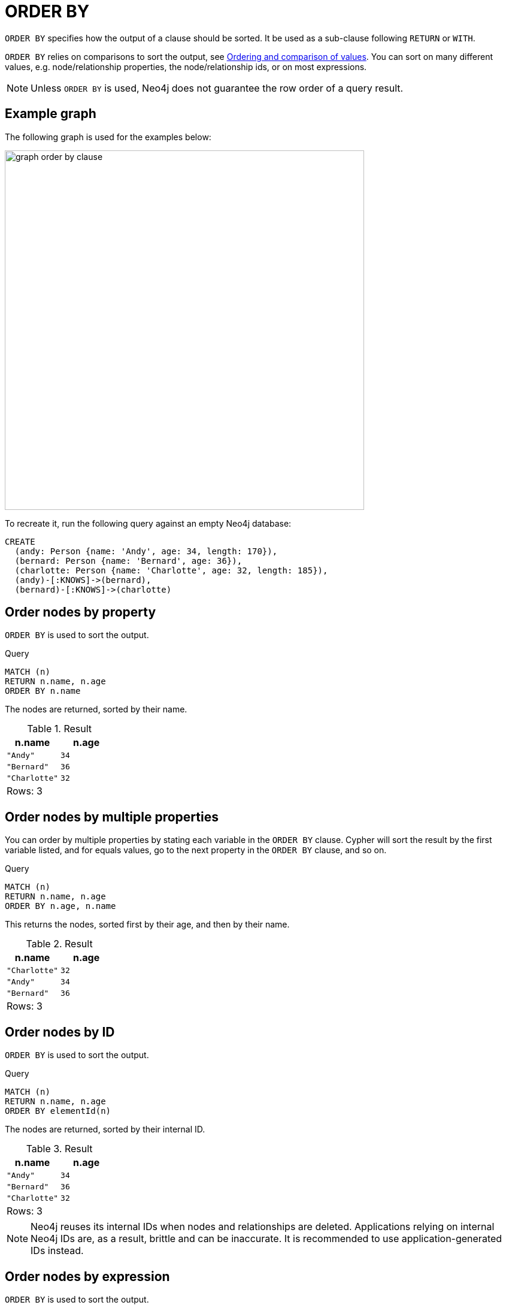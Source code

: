 :description: `ORDER BY` is a sub-clause following `RETURN` or `WITH`, and it specifies that the output should be sorted and how.

[[query-order]]
= ORDER BY

`ORDER BY` specifies how the output of a clause should be sorted.
It be used as a sub-clause following `RETURN` or `WITH`.

`ORDER BY` relies on comparisons to sort the output, see xref:values-and-types/ordering-equality-comparison.adoc[Ordering and comparison of values].
You can sort on many different values, e.g. node/relationship properties, the node/relationship ids, or on most expressions.

[NOTE]
====
Unless `ORDER BY` is used, Neo4j does not guarantee the row order of a query result.
====

[[example-graph]]
== Example graph

The following graph is used for the examples below:

image::graph_order_by_clause.svg[width="600", role="middle"]

To recreate it, run the following query against an empty Neo4j database:

[source, cypher, role=test-setup]
----
CREATE
  (andy: Person {name: 'Andy', age: 34, length: 170}),
  (bernard: Person {name: 'Bernard', age: 36}),
  (charlotte: Person {name: 'Charlotte', age: 32, length: 185}),
  (andy)-[:KNOWS]->(bernard),
  (bernard)-[:KNOWS]->(charlotte)
----

[[order-nodes-by-property]]
== Order nodes by property

`ORDER BY` is used to sort the output.

.Query
// tag::clauses_order_by[]
[source, cypher]
----
MATCH (n)
RETURN n.name, n.age
ORDER BY n.name
----
// end::clauses_order_by[]

The nodes are returned, sorted by their name.

.Result
[role="queryresult",options="header,footer",cols="2*<m"]
|===
| n.name | n.age
| "Andy" | 34
| "Bernard" | 36
| "Charlotte" | 32
2+d|Rows: 3
|===


[[order-nodes-by-multiple-properties]]
== Order nodes by multiple properties

You can order by multiple properties by stating each variable in the `ORDER BY` clause.
Cypher will sort the result by the first variable listed, and for equals values, go to the next property in the `ORDER BY` clause, and so on.

.Query
// tag::clauses_order_by_multiple[]
[source, cypher]
----
MATCH (n)
RETURN n.name, n.age
ORDER BY n.age, n.name
----
// end::clauses_order_by_multiple[]

This returns the nodes, sorted first by their age, and then by their name.

.Result
[role="queryresult",options="header,footer",cols="2*<m"]
|===
| n.name | n.age
| "Charlotte" | 32
| "Andy" | 34
| "Bernard" | 36
2+d|Rows: 3
|===


[[order-nodes-by-id]]
== Order nodes by ID

`ORDER BY` is used to sort the output.

.Query
[source, cypher]
----
MATCH (n)
RETURN n.name, n.age
ORDER BY elementId(n)
----

The nodes are returned, sorted by their internal ID.

.Result
[role="queryresult",options="header,footer",cols="2*<m"]
|===
| n.name | n.age
| "Andy" | 34
| "Bernard" | 36
| "Charlotte" | 32
2+d|Rows: 3
|===

[NOTE]
Neo4j reuses its internal IDs when nodes and relationships are deleted.
Applications relying on internal Neo4j IDs are, as a result, brittle and can be inaccurate.
It is recommended to use application-generated IDs instead.

[[order-nodes-by-expression]]
== Order nodes by expression

`ORDER BY` is used to sort the output.

.Query
[source, cypher]
----
MATCH (n)
RETURN n.name, n.age, n.length
ORDER BY keys(n)
----

The nodes are returned, sorted by their properties.

.Result
[role="queryresult",options="header,footer",cols="3*<m"]
|===
| n.name | n.age | n.length
| "Bernard" | 36 | <null>
| "Andy" | 34 | 170
| "Charlotte" | 32 | 185
3+d|Rows: 3
|===


[[order-nodes-in-descending-order]]
== Order nodes in descending order

By adding `DESC[ENDING]` after the variable to sort on, the sort will be done in reverse order.

.Query
[source, cypher]
----
MATCH (n)
RETURN n.name, n.age
ORDER BY n.name DESC
----

The example returns the nodes, sorted by their name in reverse order.

.Result
[role="queryresult",options="header,footer",cols="2*<m"]
|===
| n.name | n.age
| "Charlotte" | 32
| "Bernard" | 36
| "Andy" | 34
2+d|Rows: 3
|===


[[order-null]]
== Ordering `null`

When sorting the result set, `null` will always come at the end of the result set for ascending sorting, and first when doing descending sort.

.Query
[source, cypher]
----
MATCH (n)
RETURN n.length, n.name, n.age
ORDER BY n.length
----

The nodes are returned sorted by the length property, with a node without that property last.

.Result
[role="queryresult",options="header,footer",cols="3*<m"]
|===
| n.length | n.name | n.age
| 170 | "Andy" | 34
| 185 | "Charlotte" | 32
| <null> | "Bernard" | 36
3+d|Rows: 3
|===


[[order-with]]
== Ordering in a `WITH` clause

When `ORDER BY` is present on a `WITH` clause , the immediately following clause will receive records in the specified order.
The order is not guaranteed to be retained after the following clause, unless that also has an `ORDER BY` subclause.
The ordering guarantee can be useful to exploit by operations which depend on the order in which they consume values.
For example, this can be used to control the order of items in the list produced by the `collect()` aggregating function.
The `MERGE` and `SET` clauses also have ordering dependencies which can be controlled this way.

.Query
[source, cypher]
----
MATCH (n)
WITH n ORDER BY n.age
RETURN collect(n.name) AS names
----

The list of names built from the `collect` aggregating function contains the names in order of the `age` property.

.Result
[role="queryresult",options="header,footer",cols="1*<m"]
|===
| names
| ["Charlotte","Andy","Bernard"]
1+d|Rows: 1
|===

== Ordering aggregated or DISTINCT results

In terms of scope of variables, `ORDER BY` follows special rules, depending on if the projecting `RETURN` or `WITH` clause is either aggregating or `DISTINCT`.
If it is an aggregating or `DISTINCT` projection, only the variables available in the projection are available.
If the projection does not alter the output cardinality (which aggregation and `DISTINCT` do), variables available from before the projecting clause are also available.
When the projection clause shadows already existing variables, only the new variables are available.

It is also not allowed to use aggregating expressions in the `ORDER BY` sub-clause if they are not also listed in the projecting clause.
This rule is to make sure that `ORDER BY` does not change the results, only the order of them.

== ORDER BY and indexes

The performance of Cypher queries using `ORDER BY` on node properties can be influenced by the existence and use of an index for finding the nodes.
If the index can provide the nodes in the order requested in the query, Cypher can avoid the use of an expensive `Sort` operation.
Read more about this capability in xref::indexes/search-performance-indexes/using-indexes.adoc#range-index-backed-order-by[Range index-backed ORDER BY].


[[order-standalone-clause]]
== Using `ORDER BY` as a standalone clause

`ORDER BY` can be used as a standalone clause, or in conjunction with `SKIP`/`OFFSET` or `LIMIT`.


.Standalone use of `ORDER BY`
// tag::clauses_order_by_standalone[]
[source, cypher]
----
MATCH (n)
ORDER BY n.name
RETURN collect(n.name) AS names
----
// end::clauses_order_by_standalone[]

.Result
[role="queryresult",options="header,footer",cols="1*<m"]
|===
| names
| ["Andy", "Bernard", "Charlotte"]
|Rows: 1
|===

The following query orders all nodes by `name` descending, skips the first row and limits the results to one row.

.`ORDER BY` used in conjunction with `SKIP` and `LIMIT`
// tag::clauses_order_by_descending[]
[source, cypher]
----
MATCH (n)
ORDER BY n.name DESC
SKIP 1
LIMIT 1
RETURN n.name AS name
----
// end::clauses_order_by_descending[]

.Result
[role="queryresult",options="header,footer",cols="1*<m"]
|===
| name
| "Bernard"
|Rows: 1
|===
